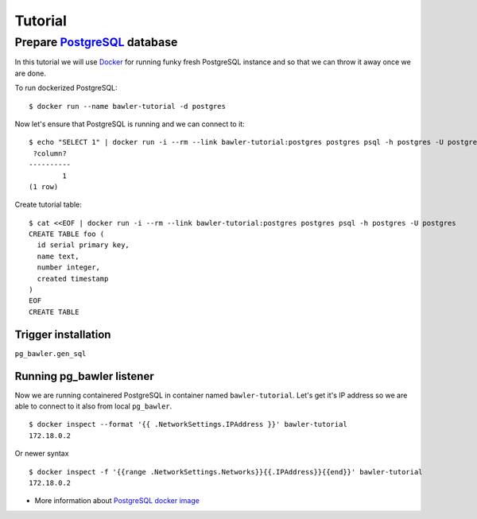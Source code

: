 
========
Tutorial
========


Prepare `PostgreSQL <https://www.postgresql.org/>`_ database
============================================================

In this tutorial we will use `Docker <http://www.docker.com/>`_ for running
funky fresh PostgreSQL instance and so that we can throw it away once we are
done.


To run dockerized PostgreSQL::

        $ docker run --name bawler-tutorial -d postgres


Now let's ensure that PostgreSQL is running and we can connect to it::

        $ echo "SELECT 1" | docker run -i --rm --link bawler-tutorial:postgres postgres psql -h postgres -U postgres
         ?column?
        ----------
                1
        (1 row)


Create tutorial table::

	$ cat <<EOF | docker run -i --rm --link bawler-tutorial:postgres postgres psql -h postgres -U postgres
	CREATE TABLE foo (
	  id serial primary key,
	  name text,
	  number integer,
	  created timestamp
	)
	EOF
	CREATE TABLE



Trigger installation
--------------------

``pg_bawler.gen_sql``


Running pg_bawler listener
--------------------------

Now we are running containered PostgreSQL in container named
``bawler-tutorial``. Let's get it's IP address so we are able to connect to it also from local ``pg_bawler``.

::

         $ docker inspect --format '{{ .NetworkSettings.IPAddress }}' bawler-tutorial
         172.18.0.2

Or newer syntax

::

        $ docker inspect -f '{{range .NetworkSettings.Networks}}{{.IPAddress}}{{end}}' bawler-tutorial
        172.18.0.2


* More information about `PostgreSQL docker image <https://hub.docker.com/_/postgres/>`_
